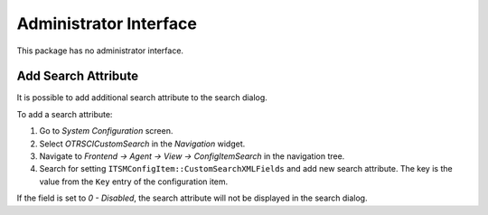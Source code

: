 Administrator Interface
=======================

This package has no administrator interface.


Add Search Attribute
--------------------

It is possible to add additional search attribute to the search dialog.

To add a search attribute:

1. Go to *System Configuration* screen.
2. Select *OTRSCICustomSearch* in the *Navigation* widget.
3. Navigate to *Frontend → Agent → View → ConfigItemSearch* in the navigation tree.
4. Search for setting ``ITSMConfigItem::CustomSearchXMLFields`` and add new search attribute. The key is the value from the ``Key`` entry of the configuration item.

If the field is set to *0 - Disabled*, the search attribute will not be displayed in the search dialog.
